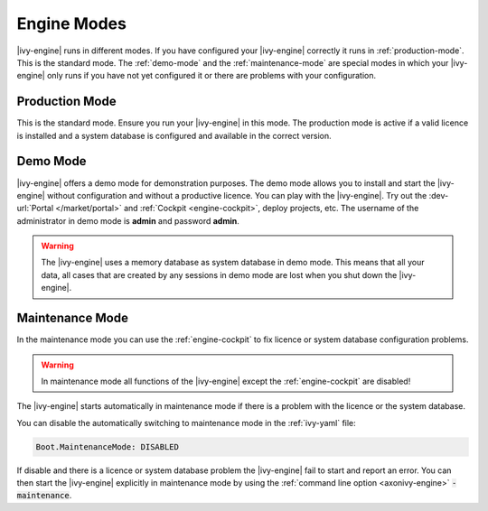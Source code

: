 Engine Modes
============

|ivy-engine| runs in different modes. 
If you have configured your |ivy-engine| correctly it runs in :ref:`production-mode`. 
This is the standard mode. 
The :ref:`demo-mode` and the :ref:`maintenance-mode` are special modes in which your |ivy-engine| 
only runs if you have not yet configured it or there are problems with your configuration. 
 
.. _production-mode:
  
Production Mode
---------------

This is the standard mode. Ensure you run your |ivy-engine| in this mode.
The production mode is active if a valid licence is installed and a system database is configured and available in the correct version.

.. _demo-mode: 

Demo Mode
---------  

|ivy-engine| offers a demo mode for demonstration purposes.
The demo mode allows you to install and start the |ivy-engine| without 
configuration and without a productive licence.  You can play 
with the |ivy-engine|. Try out the :dev-url:`Portal </market/portal>` and 
:ref:`Cockpit <engine-cockpit>`, deploy projects, etc. The username of 
the administrator in demo mode is **admin** and password **admin**. 
  
.. warning:: 

    The |ivy-engine| uses a memory database as system database in demo mode.
    This means that all your data, all cases that are created by
    any sessions in demo mode are lost when you shut down the |ivy-engine|.    

.. _maintenance-mode:

Maintenance Mode
----------------

In the maintenance mode you can use the :ref:`engine-cockpit` to fix licence or system database configuration problems. 

.. warning::
    In maintenance mode all functions of the |ivy-engine| except the :ref:`engine-cockpit` are disabled! 

The |ivy-engine| starts automatically in maintenance mode if there is a problem with the licence or the system database.

You can disable the automatically switching to maintenance mode in the :ref:`ivy-yaml` file:
                                                                       
.. code:: yaml

  Boot.MaintenanceMode: DISABLED
  
If disable and there is a licence or system database problem the |ivy-engine| fail to start and report an error.
You can then start the |ivy-engine| explicitly in maintenance mode by using the :ref:`command line option <axonivy-engine>` :code:`-maintenance`.
